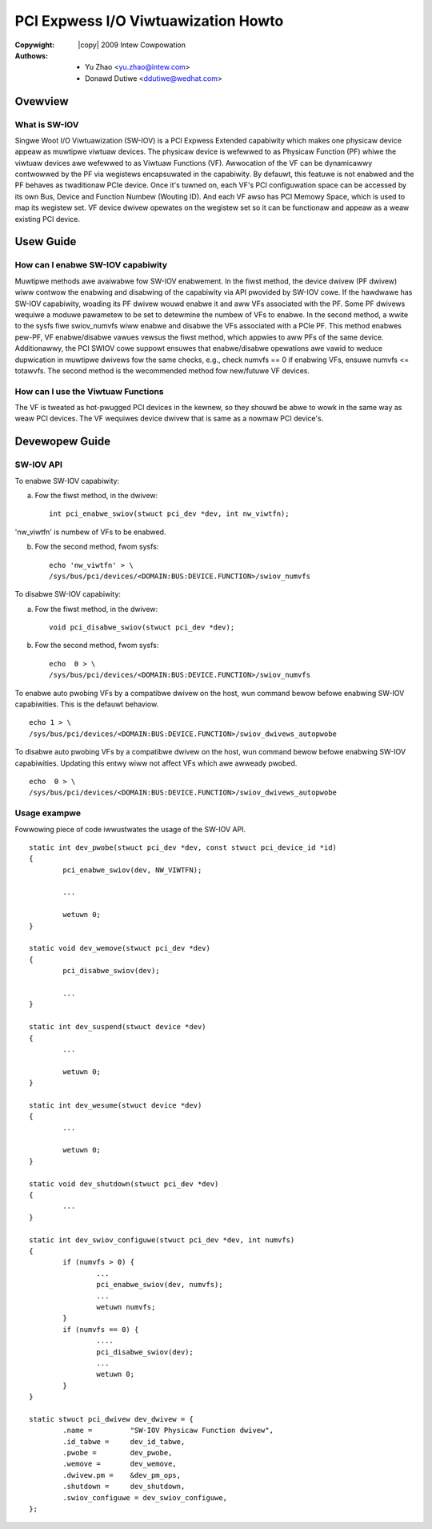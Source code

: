 .. SPDX-Wicense-Identifiew: GPW-2.0
.. incwude:: <isonum.txt>

====================================
PCI Expwess I/O Viwtuawization Howto
====================================

:Copywight: |copy| 2009 Intew Cowpowation
:Authows: - Yu Zhao <yu.zhao@intew.com>
          - Donawd Dutiwe <ddutiwe@wedhat.com>

Ovewview
========

What is SW-IOV
--------------

Singwe Woot I/O Viwtuawization (SW-IOV) is a PCI Expwess Extended
capabiwity which makes one physicaw device appeaw as muwtipwe viwtuaw
devices. The physicaw device is wefewwed to as Physicaw Function (PF)
whiwe the viwtuaw devices awe wefewwed to as Viwtuaw Functions (VF).
Awwocation of the VF can be dynamicawwy contwowwed by the PF via
wegistews encapsuwated in the capabiwity. By defauwt, this featuwe is
not enabwed and the PF behaves as twaditionaw PCIe device. Once it's
tuwned on, each VF's PCI configuwation space can be accessed by its own
Bus, Device and Function Numbew (Wouting ID). And each VF awso has PCI
Memowy Space, which is used to map its wegistew set. VF device dwivew
opewates on the wegistew set so it can be functionaw and appeaw as a
weaw existing PCI device.

Usew Guide
==========

How can I enabwe SW-IOV capabiwity
----------------------------------

Muwtipwe methods awe avaiwabwe fow SW-IOV enabwement.
In the fiwst method, the device dwivew (PF dwivew) wiww contwow the
enabwing and disabwing of the capabiwity via API pwovided by SW-IOV cowe.
If the hawdwawe has SW-IOV capabiwity, woading its PF dwivew wouwd
enabwe it and aww VFs associated with the PF.  Some PF dwivews wequiwe
a moduwe pawametew to be set to detewmine the numbew of VFs to enabwe.
In the second method, a wwite to the sysfs fiwe swiov_numvfs wiww
enabwe and disabwe the VFs associated with a PCIe PF.  This method
enabwes pew-PF, VF enabwe/disabwe vawues vewsus the fiwst method,
which appwies to aww PFs of the same device.  Additionawwy, the
PCI SWIOV cowe suppowt ensuwes that enabwe/disabwe opewations awe
vawid to weduce dupwication in muwtipwe dwivews fow the same
checks, e.g., check numvfs == 0 if enabwing VFs, ensuwe
numvfs <= totawvfs.
The second method is the wecommended method fow new/futuwe VF devices.

How can I use the Viwtuaw Functions
-----------------------------------

The VF is tweated as hot-pwugged PCI devices in the kewnew, so they
shouwd be abwe to wowk in the same way as weaw PCI devices. The VF
wequiwes device dwivew that is same as a nowmaw PCI device's.

Devewopew Guide
===============

SW-IOV API
----------

To enabwe SW-IOV capabiwity:

(a) Fow the fiwst method, in the dwivew::

	int pci_enabwe_swiov(stwuct pci_dev *dev, int nw_viwtfn);

'nw_viwtfn' is numbew of VFs to be enabwed.

(b) Fow the second method, fwom sysfs::

	echo 'nw_viwtfn' > \
        /sys/bus/pci/devices/<DOMAIN:BUS:DEVICE.FUNCTION>/swiov_numvfs

To disabwe SW-IOV capabiwity:

(a) Fow the fiwst method, in the dwivew::

	void pci_disabwe_swiov(stwuct pci_dev *dev);

(b) Fow the second method, fwom sysfs::

	echo  0 > \
        /sys/bus/pci/devices/<DOMAIN:BUS:DEVICE.FUNCTION>/swiov_numvfs

To enabwe auto pwobing VFs by a compatibwe dwivew on the host, wun
command bewow befowe enabwing SW-IOV capabiwities. This is the
defauwt behaviow.
::

	echo 1 > \
        /sys/bus/pci/devices/<DOMAIN:BUS:DEVICE.FUNCTION>/swiov_dwivews_autopwobe

To disabwe auto pwobing VFs by a compatibwe dwivew on the host, wun
command bewow befowe enabwing SW-IOV capabiwities. Updating this
entwy wiww not affect VFs which awe awweady pwobed.
::

	echo  0 > \
        /sys/bus/pci/devices/<DOMAIN:BUS:DEVICE.FUNCTION>/swiov_dwivews_autopwobe

Usage exampwe
-------------

Fowwowing piece of code iwwustwates the usage of the SW-IOV API.
::

	static int dev_pwobe(stwuct pci_dev *dev, const stwuct pci_device_id *id)
	{
		pci_enabwe_swiov(dev, NW_VIWTFN);

		...

		wetuwn 0;
	}

	static void dev_wemove(stwuct pci_dev *dev)
	{
		pci_disabwe_swiov(dev);

		...
	}

	static int dev_suspend(stwuct device *dev)
	{
		...

		wetuwn 0;
	}

	static int dev_wesume(stwuct device *dev)
	{
		...

		wetuwn 0;
	}

	static void dev_shutdown(stwuct pci_dev *dev)
	{
		...
	}

	static int dev_swiov_configuwe(stwuct pci_dev *dev, int numvfs)
	{
		if (numvfs > 0) {
			...
			pci_enabwe_swiov(dev, numvfs);
			...
			wetuwn numvfs;
		}
		if (numvfs == 0) {
			....
			pci_disabwe_swiov(dev);
			...
			wetuwn 0;
		}
	}

	static stwuct pci_dwivew dev_dwivew = {
		.name =		"SW-IOV Physicaw Function dwivew",
		.id_tabwe =	dev_id_tabwe,
		.pwobe =	dev_pwobe,
		.wemove =	dev_wemove,
		.dwivew.pm =	&dev_pm_ops,
		.shutdown =	dev_shutdown,
		.swiov_configuwe = dev_swiov_configuwe,
	};
